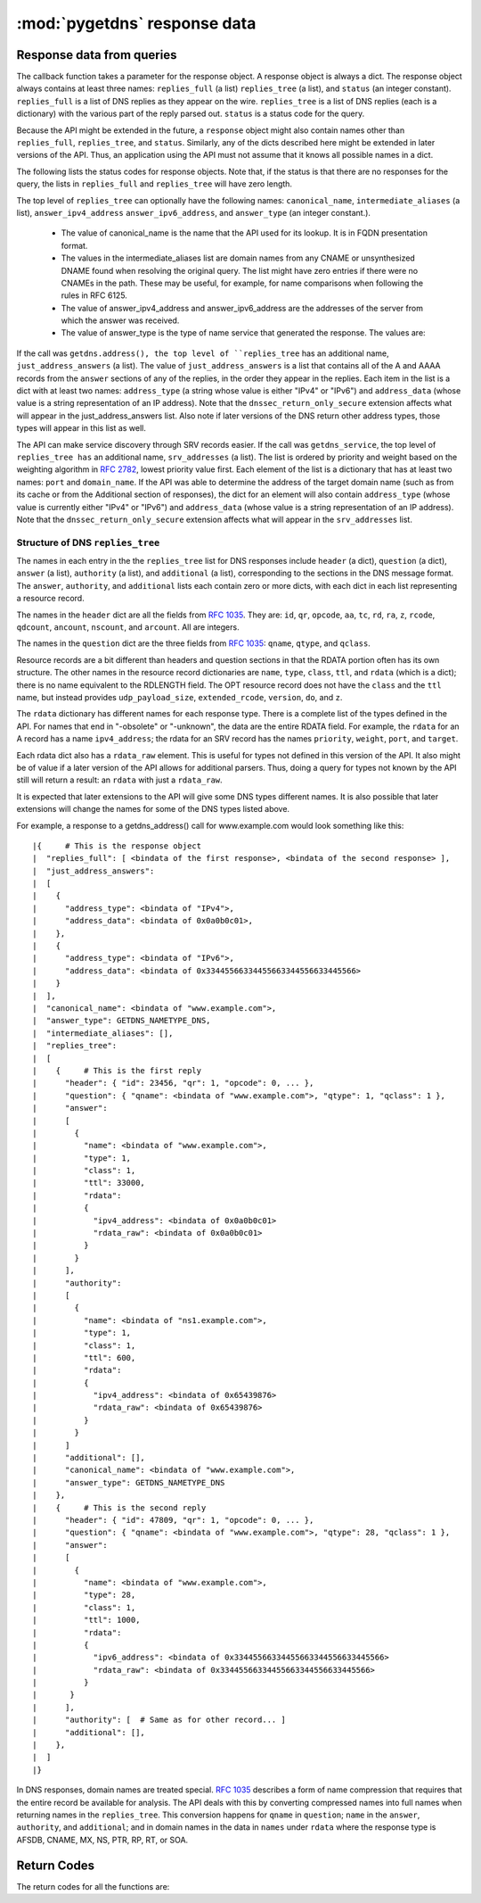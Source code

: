:mod:`pygetdns` response data
=============================

.. module:: getdns
   :synopsis: getdns response data description and explanation
.. sectionauthor:: Melinda Shore <melinda.shore@nomountain.net>


Response data from queries
--------------------------

The callback function takes a parameter for the response
object. A response object is always a dict. The response
object always contains at least three names: ``replies_full`` (a
list) ``replies_tree`` (a list), and ``status`` (an
integer constant). ``replies_full`` is a list of DNS replies 
as they appear on the wire. ``replies_tree`` is a list
of DNS replies (each is a dictionary) with the various part of the
reply parsed out. ``status`` is a status code for the query.


Because the API might be extended in the future, a ``response``
object might also contain names other than ``replies_full``,
``replies_tree``, and ``status``. Similarly, any of the dicts
described here might be extended in later versions of the
API. Thus, an application using the API must not assume that
it knows all possible names in a dict.

The following lists the status codes for response
objects. Note that, if the status is that there are no
responses for the query, the lists in ``replies_full`` and
``replies_tree`` will have zero length.

.. py:data:: GETDNS_RESPSTATUS_GOOD

  At least one response was returned

.. py:data:: GETDNS_RESPSTATUS_NO_NAME

  Queries for the name yielded all negative responses

.. py:data:: GETDNS_RESPSTATUS_ALL_TIMEOUT

  All queries for the name timed out

.. py:data:: GETDNS_RESPSTATUS_NO_SECURE_ANSWERS

  The context setting for getting only secure responses was
  specified, and at least one DNS response was received, but
  no DNS response was determined to be secure through DNSSEC.

The top level of ``replies_tree`` can optionally have the
following names: ``canonical_name``,
``intermediate_aliases`` (a list), ``answer_ipv4_address``
``answer_ipv6_address``, and ``answer_type``
(an integer constant.).

   * The value of canonical_name is the name that the API used for its lookup. It is in FQDN presentation format.
   * The values in the intermediate_aliases list are domain
     names from any CNAME or unsynthesized DNAME found when
     resolving the original query. The list might have zero
     entries if there were no CNAMEs in the path. These may
     be useful, for example, for name comparisons when
     following the rules in RFC 6125.
   * The value of answer_ipv4_address and
     answer_ipv6_address are the addresses of the server
     from which the answer was received.
   * The value of answer_type is the type of name service that generated the response. The values are:

.. py:data:: GETDNS_NAMETYPE_DNS

  Normal DNS (:rfc:`1035`)

.. py:data:: GETDNS_NAMETYPE_WINS

  The WINS name service (some reference needed)

If the call was ``getdns.address(), the
top level of ``replies_tree`` has an additional name,
``just_address_answers`` (a list). The value of
``just_address_answers`` is a list that contains all of the A
and AAAA records from the ``answer`` sections of any of the
replies, in the order they appear in the replies. Each item
in the list is a dict with at least two names: ``address_type``
(a string whose value is either "IPv4" or
"IPv6") and ``address_data`` (whose value is a string representation of 
an IP address). Note
that the ``dnssec_return_only_secure`` extension affects what
will appear in the just_address_answers list. Also note if
later versions of the DNS return other address types, those
types will appear in this list as well.

The API can make service discovery through SRV records
easier. If the call was ``getdns_service``, the top level of ``replies_tree has`` an
additional name, ``srv_addresses`` (a list). The list is ordered
by priority and weight based on the weighting algorithm in
:rfc:`2782`, lowest priority value first. Each element of the
list is a dictionary that has at least two names: ``port`` and
``domain_name``. If the API was able to determine the address of
the target domain name (such as from its cache or from the
Additional section of responses), the dict for an element
will also contain ``address_type`` (whose value 
is currently either "IPv4" or "IPv6") and ``address_data``
(whose value is a string representation of an IP address). Note that the
``dnssec_return_only_secure`` extension affects what will appear
in the ``srv_addresses`` list.

Structure of DNS ``replies_tree``
^^^^^^^^^^^^^^^^^^^^^^^^^^^^^^^^^

The names in each entry in the the ``replies_tree`` list for DNS
responses include ``header`` (a dict), ``question`` (a dict), ``answer``
(a list), ``authority`` (a list), and ``additional`` (a list),
corresponding to the sections in the DNS message format. The
``answer``, ``authority``, and ``additional`` lists each contain zero or
more dicts, with each dict in each list representing a
resource record.

The names in the ``header`` dict are all the fields from 
:rfc:`1035#section-4.1.1`.
They are: ``id``, ``qr``, ``opcode``, ``aa``, ``tc``, ``rd``,
``ra``, ``z``, ``rcode``, ``qdcount``, ``ancount``, ``nscount``, and ``arcount``. All
are integers.

The names in the ``question`` dict are the three fields from
:rfc:`1035#section-4.1.2`: ``qname``, ``qtype``, and ``qclass``.

Resource records are a bit different than headers and
question sections in that the RDATA portion often has its
own structure. The other names in the resource record dictionaries
are ``name``, ``type``, ``class``, ``ttl``,
and ``rdata`` (which is a dict); there is no name equivalent to the
RDLENGTH field. The OPT resource record does not have the
``class`` and the ``ttl`` name, but instead provides
``udp_payload_size``, ``extended_rcode``, ``version``,
``do``, and ``z``.

The ``rdata`` dictionary has different names for each response
type. There is a complete list of the types defined in the
API. For names that end in "-obsolete" or "-unknown", the
data are the entire RDATA field. For example, the ``rdata``
for an A record has a name ``ipv4_address``; the
rdata for an SRV record has the names ``priority``,
``weight``, ``port``, and ``target``.

Each rdata dict also has a ``rdata_raw`` element. This
is useful for types not defined in this version of the
API. It also might be of value if a later version of the API
allows for additional parsers. Thus, doing a query for types
not known by the API still will return a result: an ``rdata``
with just a ``rdata_raw``.

It is expected that later extensions to the API will give
some DNS types different names. It is also possible that
later extensions will change the names for some of the DNS
types listed above.

For example, a response to a getdns_address() call for
www.example.com would look something like this::


|{     # This is the response object
|  "replies_full": [ <bindata of the first response>, <bindata of the second response> ],
|  "just_address_answers":
|  [
|    {
|      "address_type": <bindata of "IPv4">,
|      "address_data": <bindata of 0x0a0b0c01>,
|    },
|    {
|      "address_type": <bindata of "IPv6">,
|      "address_data": <bindata of 0x33445566334455663344556633445566>
|    }
|  ],
|  "canonical_name": <bindata of "www.example.com">,
|  "answer_type": GETDNS_NAMETYPE_DNS,
|  "intermediate_aliases": [],
|  "replies_tree":
|  [
|    {     # This is the first reply
|      "header": { "id": 23456, "qr": 1, "opcode": 0, ... },
|      "question": { "qname": <bindata of "www.example.com">, "qtype": 1, "qclass": 1 },
|      "answer":
|      [
|        {
|          "name": <bindata of "www.example.com">,
|          "type": 1,
|          "class": 1,
|          "ttl": 33000,
|          "rdata":
|          {
|            "ipv4_address": <bindata of 0x0a0b0c01>
|            "rdata_raw": <bindata of 0x0a0b0c01>
|          }
|        }
|      ],
|      "authority":
|      [
|        {
|          "name": <bindata of "ns1.example.com">,
|          "type": 1,
|          "class": 1,
|          "ttl": 600,
|          "rdata":
|          {
|            "ipv4_address": <bindata of 0x65439876>
|            "rdata_raw": <bindata of 0x65439876>
|          }
|        }
|      ]
|      "additional": [],
|      "canonical_name": <bindata of "www.example.com">,
|      "answer_type": GETDNS_NAMETYPE_DNS
|    },
|    {     # This is the second reply
|      "header": { "id": 47809, "qr": 1, "opcode": 0, ... },
|      "question": { "qname": <bindata of "www.example.com">, "qtype": 28, "qclass": 1 },
|      "answer":
|      [
|        {
|          "name": <bindata of "www.example.com">,
|          "type": 28,
|          "class": 1,
|          "ttl": 1000,
|          "rdata":
|          {
|            "ipv6_address": <bindata of 0x33445566334455663344556633445566>
|            "rdata_raw": <bindata of 0x33445566334455663344556633445566>
|          }
|       }
|      ],
|      "authority": [  # Same as for other record... ]
|      "additional": [],
|    },
|  ]
|}

In DNS responses, domain names are treated special. :rfc:`1035`
describes a form of name compression that requires that the
entire record be available for analysis. The API deals with
this by converting compressed names into full names when
returning names in the ``replies_tree``. This conversion happens
for ``qname`` in ``question``; ``name`` in the ``answer``, ``authority``, and
``additional``; and in domain names in the data in ``names`` under
``rdata`` where the response type is AFSDB, CNAME, MX, NS, PTR,
RP, RT, or SOA.

Return Codes
------------
The return codes for all the functions are:

.. py:data:: GETDNS_RETURN_GOOD

  Good

.. py:data:: GETDNS_RETURN_GENERIC_ERROR

  Generic error

.. py:data:: GETDNS_RETURN_BAD_DOMAIN_NAME

  Badly-formed domain name in first argument

.. py:data:: GETDNS_RETURN_BAD_CONTEXT

  The context has internal deficiencies

.. py:data:: GETDNS_RETURN_CONTEXT_UPDATE_FAIL

  Did not update the context

.. py:data:: GETDNS_RETURN_UNKNOWN_TRANSACTION

  An attempt was made to cancel a callback with a transaction_id that is not recognized

.. py:data:: GETDNS_RETURN_NO_SUCH_LIST_ITEM

  A helper function for lists had an index argument that was too high.

.. py:data:: GETDNS_RETURN_NO_SUCH_DICT_NAME

  A helper function for dicts had a name argument that for a name that is not in the dict.

.. py:data:: GETDNS_RETURN_WRONG_TYPE_REQUESTED

  A helper function was supposed to return a certain type for an item, but the wrong type was given.

.. py:data:: GETDNS_RETURN_NO_SUCH_EXTENSION

  A name in the extensions dict is not a valid extension.

.. py:data:: GETDNS_RETURN_EXTENSION_MISFORMAT

  One or more of the extensions have a bad format.

.. py:data:: GETDNS_RETURN_DNSSEC_WITH_STUB_DISALLOWED

  A query was made with a context that is using stub resolution and a DNSSEC extension specified.

.. py:data:: GETDNS_RETURN_MEMORY_ERROR

  Unable to allocate the memory required.

.. py:data:: GETDNS_RETURN_INVALID_PARAMETER

  A required parameter had an invalid value.
